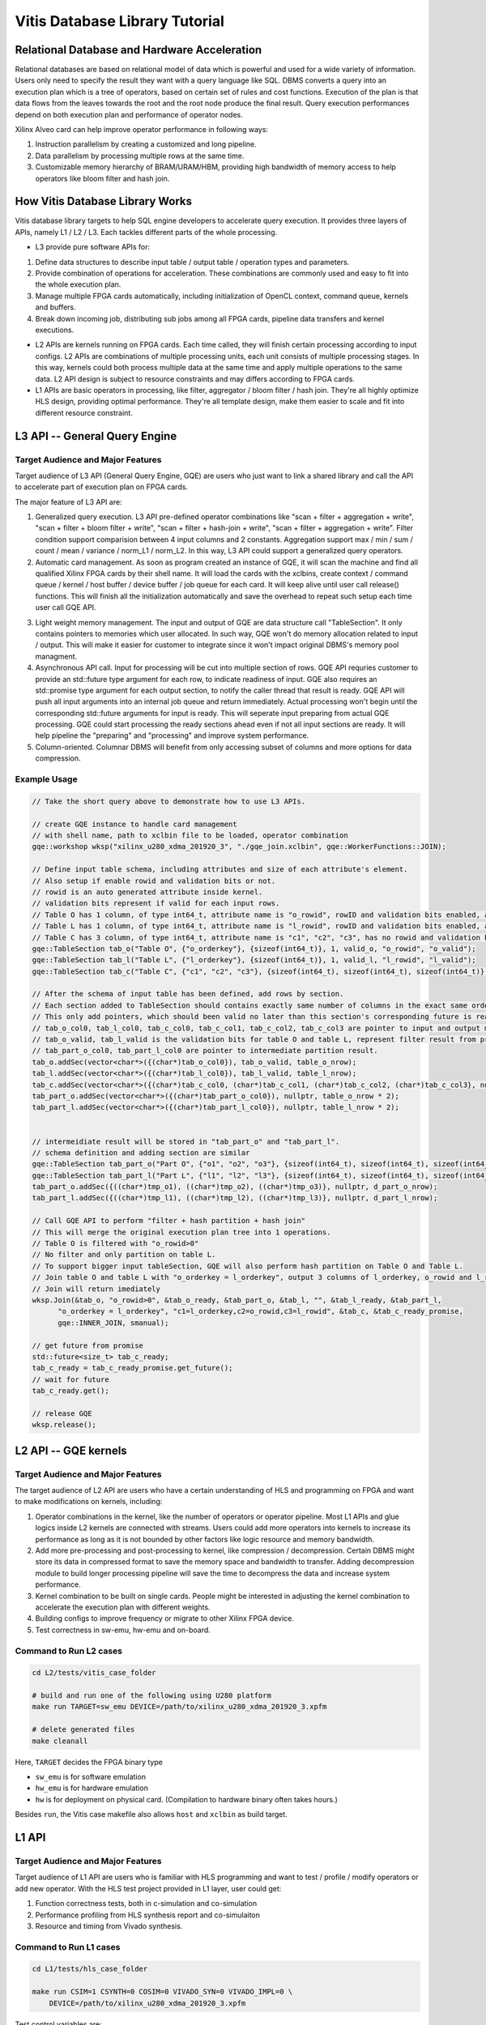 .. 
   Copyright 2019-2020 Xilinx, Inc.
  
   Licensed under the Apache License, Version 2.0 (the "License");
   you may not use this file except in compliance with the License.
   You may obtain a copy of the License at
  
       http://www.apache.org/licenses/LICENSE-2.0
  
   Unless required by applicable law or agreed to in writing, software
   distributed under the License is distributed on an "AS IS" BASIS,
   WITHOUT WARRANTIES OR CONDITIONS OF ANY KIND, either express or implied.
   See the License for the specific language governing permissions and
   limitations under the License.

.. meta::
   :keywords: Vitis, Database, Vitis Database Library, Alveo
   :description: Vitis Database Library is an open-sourced Vitis library written in C++ for accelerating database applications in a variety of use cases.
   :xlnxdocumentclass: Document
   :xlnxdocumenttype: Tutorials

.. _brief:

================================
Vitis Database Library Tutorial
================================


Relational Database and Hardware Acceleration
==============================================

Relational databases are based on relational model of data which is powerful and used for a wide variety of information.
Users only need to specify the result they want with a query language like SQL.
DBMS converts a query into an execution plan which is a tree of operators, based on certain set of rules and cost functions.
Execution of the plan is that data flows from the leaves towards the root and the root node produce the final result.
Query execution performances depend on both execution plan and performance of operator nodes.

.. image:: /images/exe_plan.png
   :alt: Execution Plan 
   :scale: 20%
   :align: center

Xilinx Alveo card can help improve operator performance in following ways: 

(1) Instruction parallelism by creating a customized and long pipeline.
(2) Data parallelism by processing multiple rows at the same time.
(3) Customizable memory hierarchy of BRAM/URAM/HBM, providing high bandwidth of memory access to help operators like bloom filter and hash join.

How Vitis Database Library Works
==================================

Vitis database library targets to help SQL engine developers to accelerate query execution.
It provides three layers of APIs, namely L1 / L2 / L3. Each tackles different parts of the whole processing.

* L3 provide pure software APIs for:

(1) Define data structures to describe input table / output table / operation types and parameters.
(2) Provide combination of operations for acceleration. These combinations are commonly used and easy to fit into the whole execution plan.
(3) Manage multiple FPGA cards automatically, including initialization of OpenCL context, command queue, kernels and buffers.
(4) Break down incoming job, distributing sub jobs among all FPGA cards, pipeline data transfers and kernel executions.

* L2 APIs are kernels running on FPGA cards. Each time called, they will finish certain processing according to input configs. L2 APIs are combinations of multiple processing units, each unit consists of multiple processing stages. In this way, kernels could both process multiple data at the same time and apply multiple operations to the same data. L2 API design is subject to resource constraints and may differs according to FPGA cards.

* L1 APIs are basic operators in processing, like filter, aggregator / bloom filter / hash join. They're all highly optimize HLS design, providing optimal performance. They're all template design, make them easier to scale and fit into different resource constraint.


L3 API -- General Query Engine
===============================

Target Audience and Major Features
------------------------------------

Target audience of L3 API (General Query Engine, GQE) are users who just want to link a shared library and call the API to accelerate part of execution plan on FPGA cards.

The major feature of L3 API are:

(1) Generalized query execution. L3 API pre-defined operator combinations like "scan + filter + aggregation + write", "scan + filter + bloom filter + write", "scan + filter + hash-join + write", "scan + filter + aggregation + write". Filter condition support comparision between 4 input columns and 2 constants. Aggregation support max / min / sum / count / mean / variance / norm_L1 / norm_L2. In this way, L3 API could support a generalized query operators.
(2) Automatic card management. As soon as program created an instance of GQE, it will scan the machine and find all qualified Xilinx FPGA cards by their shell name. It will load the cards with the xclbins, create context / command queue / kernel / host buffer / device buffer / job queue for each card. It will keep alive until user call release() functions. This will finish all the initialization automatically and save the overhead to repeat such setup each time user call GQE API.

.. image:: /images/card_mng.png
   :alt: Card Management
   :scale: 40%
   :align: center

(3) Light weight memory management. The input and output of GQE are data structure call "TableSection". It only contains pointers to memories which user allocated. In such way, GQE won't do memory allocation related to input / output. This will make it easier for customer to integrate since it won't impact original DBMS's memory pool managment.
(4) Asynchronous API call. Input for processing will be cut into multiple section of rows. GQE API requries customer to provide an std::future type argument for each row, to indicate readiness of input. GQE also requires an std::promise type argument for each output section, to notify the caller thread that result is ready. GQE API will push all input arguments into an internal job queue and return immediately. Actual processing won't begin until the corresponding std::future arguments for input is ready. This will seperate input preparing from actual GQE processing. GQE could start processing the ready sections ahead even if not all input sections are ready. It will help pipeline the "preparing" and "processing" and improve system performance.
(5) Column-oriented. Columnar DBMS will benefit from only accessing subset of columns and more options for data compression.


Example Usage
---------------

.. code-block:: cpp

    // Take the short query above to demonstrate how to use L3 APIs.

    // create GQE instance to handle card management
    // with shell name, path to xclbin file to be loaded, operator combination
    gqe::workshop wksp("xilinx_u280_xdma_201920_3", "./gqe_join.xclbin", gqe::WorkerFunctions::JOIN);

    // Define input table schema, including attributes and size of each attribute's element.
    // Also setup if enable rowid and validation bits or not.
    // rowid is an auto generated attribute inside kernel.
    // validation bits represent if valid for each input rows.
    // Table O has 1 column, of type int64_t, attribute name is "o_rowid", rowID and validation bits enabled, attribute name is "o_rowid", "o_valid"
    // Table L has 1 column, of type int64_t, attribute name is "l_rowid", rowID and validation bits enabled, attribute name is "l_rowid", "l_valid"
    // Table C has 3 column, of type int64_t, attribute name is "c1", "c2", "c3", has no rowid and validation bits"
    gqe::TableSection tab_o("Table O", {"o_orderkey"}, {sizeof(int64_t)}, 1, valid_o, "o_rowid", "o_valid");
    gqe::TableSection tab_l("Table L", {"l_orderkey"}, {sizeof(int64_t)}, 1, valid_l, "l_rowid", "l_valid");
    gqe::TableSection tab_c("Table C", {"c1", "c2", "c3"}, {sizeof(int64_t), sizeof(int64_t), sizeof(int64_t)}, 0, 0, "", "");

    // After the schema of input table has been defined, add rows by section.
    // Each section added to TableSection should contains exactly same number of columns in the exact same order of attribute.
    // This only add pointers, which should been valid no later than this section's corresponding future is ready.
    // tab_o_col0, tab_l_col0, tab_c_col0, tab_c_col1, tab_c_col2, tab_c_col3 are pointer to input and output memory
    // tab_o_valid, tab_l_valid is the validation bits for table O and table L, represent filter result from previous processing, as input. 
    // tab_part_o_col0, tab_part_l_col0 are pointer to intermediate partition result.
    tab_o.addSec(vector<char*>({(char*)tab_o_col0}), tab_o_valid, table_o_nrow);
    tab_l.addSec(vector<char*>({(char*)tab_l_col0}), tab_l_valid, table_l_nrow);
    tab_c.addSec(vector<char*>({(char*)tab_c_col0, (char*)tab_c_col1, (char*)tab_c_col2, (char*)tab_c_col3}, nullptr, table_c_nrow);
    tab_part_o.addSec(vector<char*>({(char*)tab_part_o_col0}), nullptr, table_o_nrow * 2);
    tab_part_l.addSec(vector<char*>({(char*)tab_part_l_col0}), nullptr, table_l_nrow * 2);


    // intermeidiate result will be stored in "tab_part_o" and "tab_part_l".
    // schema definition and adding section are similar
    gqe::TableSection tab_part_o("Part O", {"o1", "o2", "o3"}, {sizeof(int64_t), sizeof(int64_t), sizeof(int64_t)}, 0, 0, "", "");
    gqe::TableSection tab_part_l("Part L", {"l1", "l2", "l3"}, {sizeof(int64_t), sizeof(int64_t), sizeof(int64_t)}, 0, 0, "", "");
    tab_part_o.addSec({((char*)tmp_o1), ((char*)tmp_o2), ((char*)tmp_o3)}, nullptr, d_part_o_nrow);
    tab_part_l.addSec({((char*)tmp_l1), ((char*)tmp_l2), ((char*)tmp_l3)}, nullptr, d_part_l_nrow);

    // Call GQE API to perform "filter + hash partition + hash join"
    // This will merge the original execution plan tree into 1 operations.
    // Table O is filtered with "o_rowid>0"
    // No filter and only partition on table L.
    // To support bigger input tableSection, GQE will also perform hash partition on Table O and Table L.
    // Join table O and table L with "o_orderkey = l_orderkey", output 3 columns of l_orderkey, o_rowid and l_rowid.
    // Join will return imediately
    wksp.Join(&tab_o, "o_rowid>0", &tab_o_ready, &tab_part_o, &tab_l, "", &tab_l_ready, &tab_part_l,
          "o_orderkey = l_orderkey", "c1=l_orderkey,c2=o_rowid,c3=l_rowid", &tab_c, &tab_c_ready_promise,
          gqe::INNER_JOIN, smanual);
    
    // get future from promise
    std::future<size_t> tab_c_ready;
    tab_c_ready = tab_c_ready_promise.get_future();
    // wait for future
    tab_c_ready.get(); 

    // release GQE
    wksp.release();


L2 API -- GQE kernels
======================

Target Audience and Major Features
------------------------------------

The target audience of L2 API are users who have a certain understanding of HLS and programming on FPGA and want to make modifications on kernels, including:

(1) Operator combinations in the kernel, like the number of operators or operator pipeline. Most L1 APIs and glue logics inside L2 kernels are connected with streams. Users could add more operators into kernels to increase its performance as long as it is not bounded by other factors like logic resource and memory bandwidth. 
(2) Add more pre-processing and post-processing to kernel, like compression / decompression. Certain DBMS might store its data in compressed format to save the memory space and bandwidth to transfer. Adding decompression module to build longer processing pipeline will save the time to decompress the data and increase system performance.
(3) Kernel combination to be built on single cards. People might be interested in adjusting the kernel combination to accelerate the execution plan with different weights.
(4) Building configs to improve frequency or migrate to other Xilinx FPGA device.
(5) Test correctness in sw-emu, hw-emu and on-board.

.. image:: /images/3in1_gqe_structure.png
   :alt: Kernel Structure
   :scale: 80%
   :align: center

Command to Run L2 cases
-------------------------

.. code-block:: shell

    cd L2/tests/vitis_case_folder
    
    # build and run one of the following using U280 platform
    make run TARGET=sw_emu DEVICE=/path/to/xilinx_u280_xdma_201920_3.xpfm
    
    # delete generated files
    make cleanall

Here, ``TARGET`` decides the FPGA binary type

* ``sw_emu`` is for software emulation
* ``hw_emu`` is for hardware emulation
* ``hw`` is for deployment on physical card. (Compilation to hardware binary often takes hours.)

Besides ``run``, the Vitis case makefile also allows ``host`` and ``xclbin`` as build target.


L1 API
=======

Target Audience and Major Features
------------------------------------

Target audience of L1 API are users who is familiar with HLS programming and want to test / profile / modify operators or add new operator.
With the HLS test project provided in L1 layer, user could get:

(1) Function correctness tests, both in c-simulation and co-simulation
(2) Performance profiling from HLS synthesis report and co-simulaiton
(3) Resource and timing from Vivado synthesis.


Command to Run L1 cases
-------------------------

.. code-block:: shell

    cd L1/tests/hls_case_folder
    
    make run CSIM=1 CSYNTH=0 COSIM=0 VIVADO_SYN=0 VIVADO_IMPL=0 \
        DEVICE=/path/to/xilinx_u280_xdma_201920_3.xpfm

Test control variables are:

* ``CSIM`` for high level simulation.
* ``CSYNTH`` for high level synthesis to RTL.
* ``COSIM`` for co-simulation between software test bench and generated RTL.
* ``VIVADO_SYN`` for synthesis by Vivado.
* ``VIVADO_IMPL`` for implementation by Vivado.

For all these variables, setting to ``1`` indicates execution while ``0`` for skipping.
The default value of all these control variables are ``0``, so they can be omitted from command line
if the corresponding step is not wanted.
